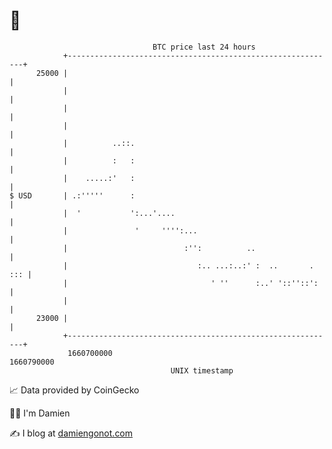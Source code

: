 * 👋

#+begin_example
                                   BTC price last 24 hours                    
               +------------------------------------------------------------+ 
         25000 |                                                            | 
               |                                                            | 
               |                                                            | 
               |                                                            | 
               |          ..::.                                             | 
               |          :   :                                             | 
               |    .....:'   :                                             | 
   $ USD       | .:'''''      :                                             | 
               |  '           ':...'....                                    | 
               |               '     '''':...                               | 
               |                          :'':          ..                  | 
               |                             :.. ...:..:' :  ..       . ::: | 
               |                                ' ''      :..' '::''::':    | 
               |                                                            | 
         23000 |                                                            | 
               +------------------------------------------------------------+ 
                1660700000                                        1660790000  
                                       UNIX timestamp                         
#+end_example
📈 Data provided by CoinGecko

🧑‍💻 I'm Damien

✍️ I blog at [[https://www.damiengonot.com][damiengonot.com]]
